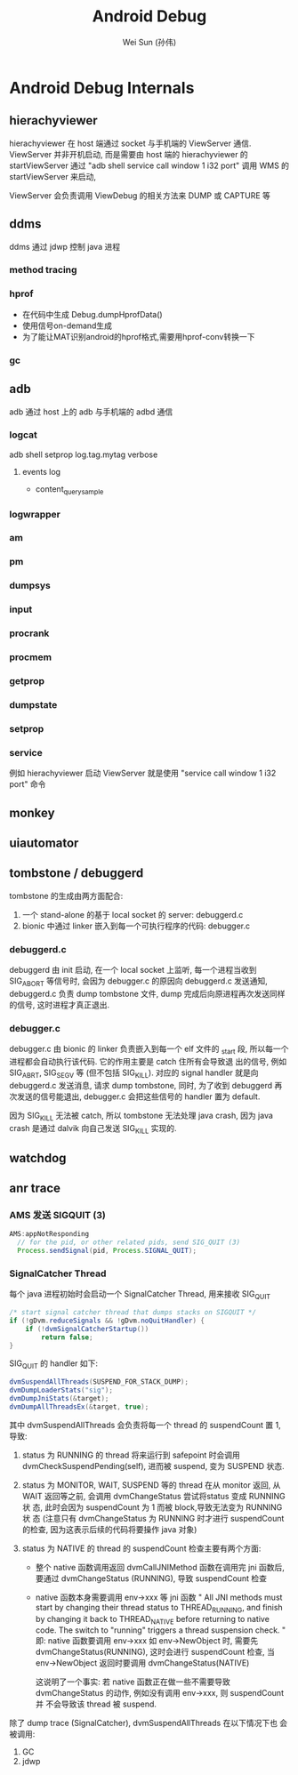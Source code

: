 #+TITLE: Android Debug
#+AUTHOR: Wei Sun (孙伟)
#+EMAIL: wei.sun@spreadtrum.com
* Android Debug Internals
** hierachyviewer
hierachyviewer 在 host 端通过 socket 与手机端的 ViewServer 通信.
ViewServer 并非开机启动, 而是需要由 host 端的 hierachyviewer 的
startViewServer 通过 "adb shell service call window 1 i32 port" 调用
WMS 的 startViewServer 来启动,

ViewServer 会负责调用 ViewDebug 的相关方法来 DUMP 或 CAPTURE 等
** ddms
ddms 通过 jdwp 控制 java 进程
*** method tracing
*** hprof
- 在代码中生成
  Debug.dumpHprofData()
- 使用信号on-demand生成
- 为了能让MAT识别android的hprof格式,需要用hprof-conv转换一下
*** gc
** adb
adb 通过 host 上的 adb 与手机端的 adbd 通信
*** logcat
adb shell setprop log.tag.mytag verbose
**** events log
- content_query_sample
*** logwrapper
*** am
*** pm
*** dumpsys
*** input
*** procrank
*** procmem
*** getprop
*** dumpstate
*** setprop
*** service
例如 hierachyviewer 启动 ViewServer 就是使用 "service call window 1
i32 port" 命令
** monkey
** uiautomator
** tombstone / debuggerd
tombstone 的生成由两方面配合: 
1. 一个 stand-alone 的基于 local socket 的 server: debuggerd.c
2. bionic 中通过 linker 嵌入到每一个可执行程序的代码: debugger.c

*** debuggerd.c

debuggerd 由 init 启动, 在一个 local socket 上监听, 每一个进程当收到
SIG_ABORT 等信号时, 会因为 debugger.c 的原因向 debuggerd.c 发送通知,
debuggerd.c 负责 dump tombstone 文件, dump 完成后向原进程再次发送同样
的信号, 这时进程才真正退出. 

*** debugger.c

debugger.c 由 bionic 的 linker 负责嵌入到每一个 elf 文件的 _start 段,
所以每一个进程都会自动执行该代码. 它的作用主要是 catch 住所有会导致退
出的信号, 例如 SIG_ABRT, SIG_SEGV 等 (但不包括 SIG_KILL). 对应的
signal handler 就是向 debuggerd.c 发送消息, 请求 dump tombstone, 同时,
为了收到 debuggerd 再次发送的信号能退出, debugger.c 会把这些信号的
handler 置为 default.

因为 SIG_KILL 无法被 catch, 所以 tombstone 无法处理 java crash, 因为
java crash 是通过 dalvik 向自己发送 SIG_KILL 实现的.

** watchdog
** anr trace
*** AMS 发送 SIGQUIT (3)
#+BEGIN_SRC java
  AMS:appNotResponding
    // for the pid, or other related pids, send SIG_QUIT (3)
    Process.sendSignal(pid, Process.SIGNAL_QUIT);
#+END_SRC

*** SignalCatcher Thread
每个 java 进程初始时会启动一个 SignalCatcher Thread, 用来接收 SIG_QUIT
#+BEGIN_SRC java
  /* start signal catcher thread that dumps stacks on SIGQUIT */
  if (!gDvm.reduceSignals && !gDvm.noQuitHandler) {
      if (!dvmSignalCatcherStartup())
          return false;
  }
#+END_SRC

SIG_QUIT 的 handler 如下:

#+BEGIN_SRC java
  dvmSuspendAllThreads(SUSPEND_FOR_STACK_DUMP);
  dvmDumpLoaderStats("sig");
  dvmDumpJniStats(&target);
  dvmDumpAllThreadsEx(&target, true);
#+END_SRC

其中 dvmSuspendAllThreads 会负责将每一个 thread 的 suspendCount 置 1,
导致:

1. status 为 RUNNING 的 thread 将来运行到 safepoint 时会调用
   dvmCheckSuspendPending(self), 进而被 suspend, 变为 SUSPEND 状态.

2. status 为 MONITOR, WAIT, SUSPEND  等的 thread 在从 monitor 返回, 从
   WAIT 返回等之前, 会调用 dvmChangeStatus 尝试将status 变成 RUNNING 状
   态, 此时会因为 suspendCount 为 1 而被 block,导致无法变为 RUNNING 状
   态 (注意只有 dvmChangeStatus 为 RUNNING 时才进行 suspendCount 的检查,
   因为这表示后续的代码将要操作 java 对象)

3. status 为 NATIVE 的 thread 的 suspendCount 检查主要有两个方面:
   - 整个 native 函数调用返回
     dvmCallJNIMethod 函数在调用完 jni 函数后, 要通过 dvmChangeStatus
     (RUNNING), 导致 suspendCount 检查

   - native 函数本身需要调用 env->xxx 等 jni 函数
     "
     All JNI methods must start by changing their thread status to
     THREAD_RUNNING, and finish by changing it back to THREAD_NATIVE
     before returning to native code.  The switch to "running"
     triggers a thread suspension check.
     "     
     即: native 函数要调用 env->xxx 如 env->NewObject 时, 需要先
     dvmChangeStatus(RUNNING), 这时会进行 suspendCount 检查, 当
     env->NewObject 返回时要调用 dvmChangeStatus(NATIVE)

     这说明了一个事实: 若 native 函数正在做一些不需要导致
     dvmChangeStatus 的动作, 例如没有调用 env->xxx, 则 suspendCount 并
     不会导致该 thread 被 suspend.

除了 dump trace (SignalCatcher),  dvmSuspendAllThreads 在以下情况下也
会被调用:

1. GC
2. jdwp

